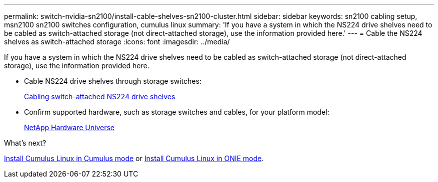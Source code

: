 ---
permalink: switch-nvidia-sn2100/install-cable-shelves-sn2100-cluster.html
sidebar: sidebar
keywords: sn2100 cabling setup, msn2100 sn2100 switches configuration, cumulus linux
summary: 'If you have a system in which the NS224 drive shelves need to be cabled as switch-attached storage (not direct-attached storage), use the information provided here.'
---
= Cable the NS224 shelves as switch-attached storage
:icons: font
:imagesdir: ../media/

[.lead]
If you have a system in which the NS224 drive shelves need to be cabled as switch-attached storage (not direct-attached storage), use the information provided here.

* Cable NS224 drive shelves through storage switches:
+
https://library.netapp.com/ecm/ecm_download_file/ECMLP2876580[Cabling switch-attached NS224 drive shelves^]

* Confirm supported hardware, such as storage switches and cables, for your platform model:
+
https://hwu.netapp.com/[NetApp Hardware Universe^]


.What's next?
link:install-cumulus-mode-sn2100-cluster.html[Install Cumulus Linux in Cumulus mode] or link:install-onie-mode-sn2100-cluster.html[Install Cumulus Linux in ONIE mode]. 

// Updated content as part of the LH release of CL 5.4, 2023-APR-17